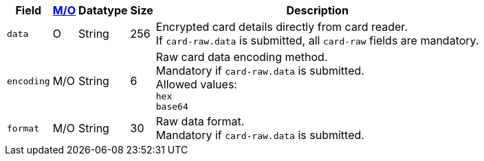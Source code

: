 [%autowidth,cols="m,,,,a"]
|===
| Field | <<APIRef_FieldDefs_Cardinality, M/O>> | Datatype | Size | Description

| data 
| O 
| String
| 256
| Encrypted card details directly from card reader. +
If ``card-raw.data`` is submitted, all ``card-raw`` fields are mandatory.

| encoding 
| M/O 
| String 
| 6
| Raw card data encoding method. +
Mandatory if ``card-raw.data`` is submitted. +
Allowed values: +
``hex`` +
``base64`` +

| format 
| M/O 
| String 
| 30
| Raw data format. +
Mandatory if ``card-raw.data`` is submitted.
|===
